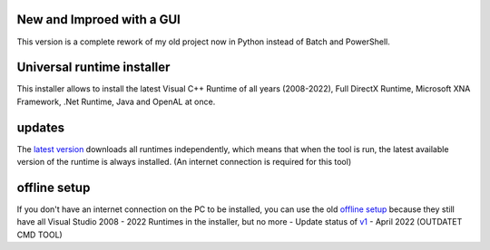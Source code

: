 .. image:: https://img.shields.io/badge/Download%20now-green?style=plastic&link=https%3A%2F%2Fgithub.com%2FManily04%2FUniversal-runtime-installer%2Freleases%2Flatest
.. image:: https://img.shields.io/github/downloads/Manily04/Universal-runtime-installer/total?style=plastic&label=Downloads&color=blue




New and Improed with a GUI
=============================== 
This version is a complete rework of my old project now in Python instead of Batch and PowerShell.

Universal runtime installer
===============================
This installer allows to install the latest Visual C++ Runtime of all years (2008-2022), Full DirectX Runtime, Microsoft XNA Framework, .Net Runtime, Java and OpenAL at once.

updates
===============================
The `latest version <https://github.com/Manily04/Universal-runtime-installer/releases/latest>`_ downloads all runtimes independently, which means that when the tool is run, the latest available version of the runtime is always installed. (An internet connection is required for this tool)

offline setup
===============================
If you don't have an internet connection on the PC to be installed, you can use the old `offline setup <https://github.com/Manily04/Universal-runtime-installer-EN/releases/tag/v1>`__ because they still have all Visual Studio 2008 - 2022 Runtimes in the installer, but no more - Update status of `v1 <https://github.com/Manily04/Universal-runtime-installer-EN/releases/tag/v1>`_ - April 2022 (OUTDATET CMD TOOL)

